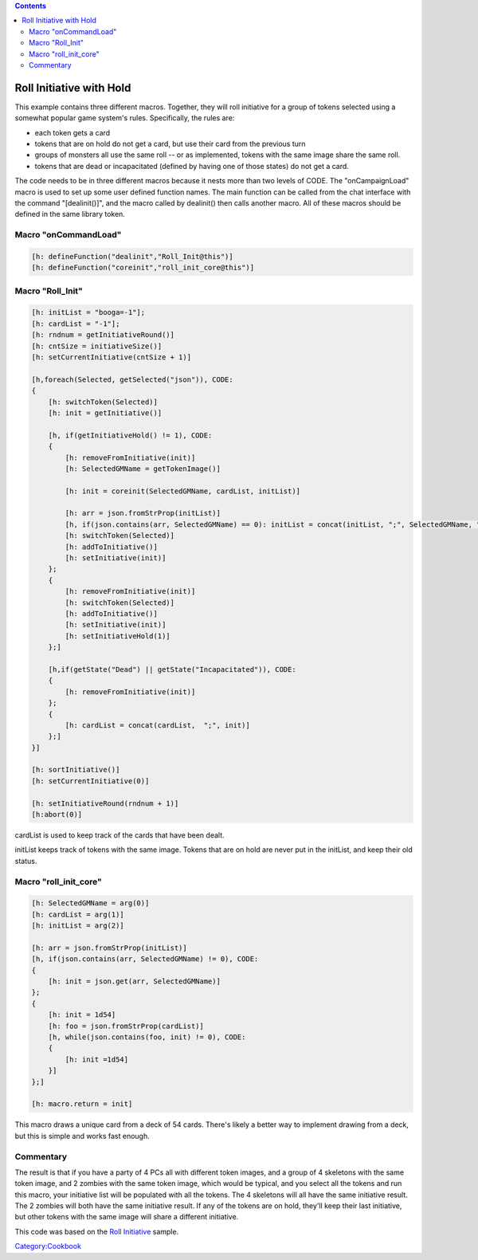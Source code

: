 .. contents::
   :depth: 3
..

.. _roll_initiative_with_hold:

Roll Initiative with Hold
=========================

This example contains three different macros. Together, they will roll
initiative for a group of tokens selected using a somewhat popular game
system's rules. Specifically, the rules are:

-  each token gets a card
-  tokens that are on hold do not get a card, but use their card from
   the previous turn
-  groups of monsters all use the same roll -- or as implemented, tokens
   with the same image share the same roll.
-  tokens that are dead or incapacitated (defined by having one of those
   states) do not get a card.

The code needs to be in three different macros because it nests more
than two levels of CODE. The "onCampaignLoad" macro is used to set up
some user defined function names. The main function can be called from
the chat interface with the command "[dealinit()]", and the macro called
by dealinit() then calls another macro. All of these macros should be
defined in the same library token.

.. _macro_oncommandload:

Macro "onCommandLoad"
---------------------

.. code:: mtmacro

   [h: defineFunction("dealinit","Roll_Init@this")]
   [h: defineFunction("coreinit","roll_init_core@this")]

.. _macro_roll_init:

Macro "Roll_Init"
-----------------

.. code:: mtmacro

   [h: initList = "booga=-1"];
   [h: cardList = "-1"];
   [h: rndnum = getInitiativeRound()]
   [h: cntSize = initiativeSize()]
   [h: setCurrentInitiative(cntSize + 1)]

   [h,foreach(Selected, getSelected("json")), CODE:
   {
       [h: switchToken(Selected)]
       [h: init = getInitiative()]

       [h, if(getInitiativeHold() != 1), CODE:
       {
           [h: removeFromInitiative(init)]
           [h: SelectedGMName = getTokenImage()]

           [h: init = coreinit(SelectedGMName, cardList, initList)]

           [h: arr = json.fromStrProp(initList)]
           [h, if(json.contains(arr, SelectedGMName) == 0): initList = concat(initList, ";", SelectedGMName, "=", init)]
           [h: switchToken(Selected)]
           [h: addToInitiative()]
           [h: setInitiative(init)]
       };
       {
           [h: removeFromInitiative(init)]
           [h: switchToken(Selected)]
           [h: addToInitiative()]
           [h: setInitiative(init)]
           [h: setInitiativeHold(1)]
       };]

       [h,if(getState("Dead") || getState("Incapacitated")), CODE:
       {
           [h: removeFromInitiative(init)] 
       };
       {
           [h: cardList = concat(cardList,  ";", init)]
       };]
   }]

   [h: sortInitiative()]
   [h: setCurrentInitiative(0)]

   [h: setInitiativeRound(rndnum + 1)]
   [h:abort(0)]

cardList is used to keep track of the cards that have been dealt.

initList keeps track of tokens with the same image. Tokens that are on
hold are never put in the initList, and keep their old status.

.. _macro_roll_init_core:

Macro "roll_init_core"
----------------------

.. code:: mtmacro

   [h: SelectedGMName = arg(0)]
   [h: cardList = arg(1)]
   [h: initList = arg(2)]

   [h: arr = json.fromStrProp(initList)]
   [h, if(json.contains(arr, SelectedGMName) != 0), CODE:
   {
       [h: init = json.get(arr, SelectedGMName)]
   };
   {
       [h: init = 1d54]
       [h: foo = json.fromStrProp(cardList)]
       [h, while(json.contains(foo, init) != 0), CODE:
       {
           [h: init =1d54]
       }]
   };]

   [h: macro.return = init]

This macro draws a unique card from a deck of 54 cards. There's likely a
better way to implement drawing from a deck, but this is simple and
works fast enough.

Commentary
----------

The result is that if you have a party of 4 PCs all with different token
images, and a group of 4 skeletons with the same token image, and 2
zombies with the same token image, which would be typical, and you
select all the tokens and run this macro, your initiative list will be
populated with all the tokens. The 4 skeletons will all have the same
initiative result. The 2 zombies will both have the same initiative
result. If any of the tokens are on hold, they'll keep their last
initiative, but other tokens with the same image will share a different
initiative.

This code was based on the `Roll Initiative <Roll_Initiative>`__ sample.

`Category:Cookbook <Category:Cookbook>`__
